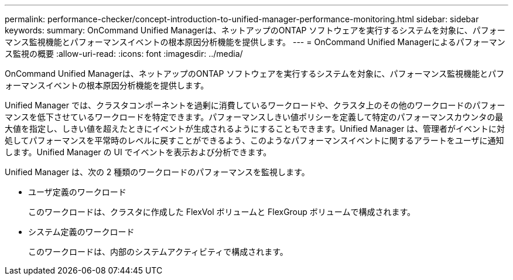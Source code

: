 ---
permalink: performance-checker/concept-introduction-to-unified-manager-performance-monitoring.html 
sidebar: sidebar 
keywords:  
summary: OnCommand Unified Managerは、ネットアップのONTAP ソフトウェアを実行するシステムを対象に、パフォーマンス監視機能とパフォーマンスイベントの根本原因分析機能を提供します。 
---
= OnCommand Unified Managerによるパフォーマンス監視の概要
:allow-uri-read: 
:icons: font
:imagesdir: ../media/


[role="lead"]
OnCommand Unified Managerは、ネットアップのONTAP ソフトウェアを実行するシステムを対象に、パフォーマンス監視機能とパフォーマンスイベントの根本原因分析機能を提供します。

Unified Manager では、クラスタコンポーネントを過剰に消費しているワークロードや、クラスタ上のその他のワークロードのパフォーマンスを低下させているワークロードを特定できます。パフォーマンスしきい値ポリシーを定義して特定のパフォーマンスカウンタの最大値を指定し、しきい値を超えたときにイベントが生成されるようにすることもできます。Unified Manager は、管理者がイベントに対処してパフォーマンスを平常時のレベルに戻すことができるよう、このようなパフォーマンスイベントに関するアラートをユーザに通知します。Unified Manager の UI でイベントを表示および分析できます。

Unified Manager は、次の 2 種類のワークロードのパフォーマンスを監視します。

* ユーザ定義のワークロード
+
このワークロードは、クラスタに作成した FlexVol ボリュームと FlexGroup ボリュームで構成されます。

* システム定義のワークロード
+
このワークロードは、内部のシステムアクティビティで構成されます。


